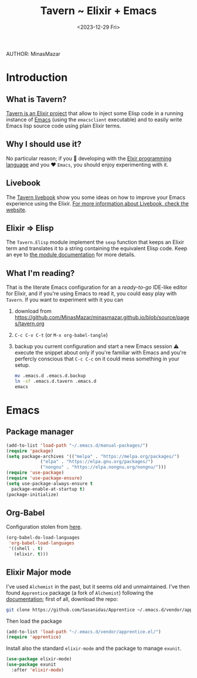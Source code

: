 #+TITLE: Tavern ~ Elixir + Emacs 
AUTHOR: MinasMazar
#+DATE: <2023-12-29 Fri>
#+PROPERTY: header-args :tangle ~/.emacs.d/modules/tavern.el :mkdirp yes
#+STARTUP: show2levels

* Introduction
** What is Tavern?

[[https://github.com/MinasMazar/tavern][Tavern is an Elixir project]] that allow to inject some Elisp code in a running instance of [[https://www.gnu.org/software/emacs/][Emacs]] (using the =emacsclient= executable) and to easily write Emacs lisp source code using plain Elixir terms.

** Why I should use it?

No particular reason; if you 💜️ developing with the [[https://elixir-lang.org/][Elxir programming language]] and you ♥️ =Emacs=, you should enjoy experimenting with it.

** Livebook

The [[https://github.com/MinasMazar/tavern/blob/master/tavern.livemd][Tavern livebook]] show you some ideas on how to improve your Emacs experience using the Elixir. [[https://livebook.dev/][For more information about Livebook, check the website]].

** Elixir => Elisp

The =Tavern.Elisp= module implement the =sexp= function that keeps an Elixir term and translates it to a string containing the equivalent Elisp code. Keep an eye to [[https://github.com/MinasMazar/tavern/blob/master/lib/tavern/elisp.ex][the module documentation]] for more details.

** What I'm reading?

That is the literate Emacs configuration for an a /ready-to-go/ IDE-like editor for Elixir, and if you're using Emacs to read it, you could easy play with =Tavern=. If you want to experiment with it you can
1. download from [[https://github.com/MinasMazar/minasmazar.github.io/blob/source/pages/tavern.org]]
2. ~C-c C-v C-t~ (or ~M-x org-babel-tangle~)
3. backup you current configuration and start a new Emacs session ⚠️ execute the snippet about only if you're familiar with Emacs and you're perfercly conscious that =C-c C-c= on it could mess something in your setup.

   #+begin_src sh :tangle no
     mv .emacs.d .emacs.d.backup
     ln -sf .emacs.d.tavern .emacs.d
     emacs
   #+end_src

* Emacs
** Package manager

#+begin_src emacs-lisp
  (add-to-list 'load-path "~/.emacs.d/manual-packages/")
  (require 'package)
  (setq package-archives '(("melpa" . "https://melpa.org/packages/")
			   ("elpa" . "https://elpa.gnu.org/packages/")
			   ("nongnu" . "https://elpa.nongnu.org/nongnu/")))
  (require 'use-package)
  (require 'use-package-ensure)
  (setq use-package-always-ensure t
	package-enable-at-startup t)
  (package-initialize)
#+end_src

** Org-Babel

Configuration stolen from [[https://orgmode.org/worg/org-contrib/babel/languages/ob-doc-shell.html][here]].

#+begin_src emacs-lisp
  (org-babel-do-load-languages
   'org-babel-load-languages
   '((shell . t)
     (elixir. t)))
#+end_src

** Elixir Major mode

I've used =Alchemist= in the past, but it seems old and unmaintained. I've then found =Apprentice= package (a fork of =Alchemist=) following the [[https://github.com/Sasanidas/Apprentice/blob/master/doc/installation.md][documentation]]; first of all, download the repo:

#+begin_src sh :tangle no :results no
  git clone https://github.com/Sasanidas/Apprentice ~/.emacs.d/vendor/apprentice.el
#+end_src

Then load the package

#+begin_src emacs-lisp
  (add-to-list 'load-path "~/.emacs.d/vendor/apprentice.el/")
  (require 'apprentice)
#+end_src

Install also the standard =elixir-mode= and the package to manage =exunit=.

#+begin_src emacs-lisp
  (use-package elixir-mode)
  (use-package exunit
    :after 'elixir-mode)
#+end_src

